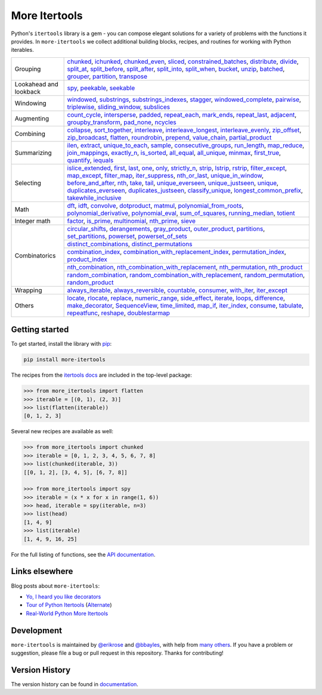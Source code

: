 ==============
More Itertools
==============

.. image:: https://readthedocs.org/projects/more-itertools/badge/?version=latest
  :target: https://more-itertools.readthedocs.io/en/stable/

Python's ``itertools`` library is a gem - you can compose elegant solutions
for a variety of problems with the functions it provides. In ``more-itertools``
we collect additional building blocks, recipes, and routines for working with
Python iterables.

+------------------------+-----------------------------------------------------------------------------------------------------------------------------------------------------------------------------+
| Grouping               | `chunked <https://more-itertools.readthedocs.io/en/stable/api.html#more_itertools.chunked>`_,                                                                               |
|                        | `ichunked <https://more-itertools.readthedocs.io/en/stable/api.html#more_itertools.ichunked>`_,                                                                             |
|                        | `chunked_even <https://more-itertools.readthedocs.io/en/stable/api.html#more_itertools.chunked_even>`_,                                                                     |
|                        | `sliced <https://more-itertools.readthedocs.io/en/stable/api.html#more_itertools.sliced>`_,                                                                                 |
|                        | `constrained_batches <https://more-itertools.readthedocs.io/en/stable/api.html#more_itertools.constrained_batches>`_,                                                       |
|                        | `distribute <https://more-itertools.readthedocs.io/en/stable/api.html#more_itertools.distribute>`_,                                                                         |
|                        | `divide <https://more-itertools.readthedocs.io/en/stable/api.html#more_itertools.divide>`_,                                                                                 |
|                        | `split_at <https://more-itertools.readthedocs.io/en/stable/api.html#more_itertools.split_at>`_,                                                                             |
|                        | `split_before <https://more-itertools.readthedocs.io/en/stable/api.html#more_itertools.split_before>`_,                                                                     |
|                        | `split_after <https://more-itertools.readthedocs.io/en/stable/api.html#more_itertools.split_after>`_,                                                                       |
|                        | `split_into <https://more-itertools.readthedocs.io/en/stable/api.html#more_itertools.split_into>`_,                                                                         |
|                        | `split_when <https://more-itertools.readthedocs.io/en/stable/api.html#more_itertools.split_when>`_,                                                                         |
|                        | `bucket <https://more-itertools.readthedocs.io/en/stable/api.html#more_itertools.bucket>`_,                                                                                 |
|                        | `unzip <https://more-itertools.readthedocs.io/en/stable/api.html#more_itertools.unzip>`_,                                                                                   |
|                        | `batched <https://more-itertools.readthedocs.io/en/stable/api.html#more_itertools.batched>`_,                                                                               |
|                        | `grouper <https://more-itertools.readthedocs.io/en/stable/api.html#more_itertools.grouper>`_,                                                                               |
|                        | `partition <https://more-itertools.readthedocs.io/en/stable/api.html#more_itertools.partition>`_,                                                                           |
|                        | `transpose <https://more-itertools.readthedocs.io/en/stable/api.html#more_itertools.transpose>`_                                                                            |
+------------------------+-----------------------------------------------------------------------------------------------------------------------------------------------------------------------------+
| Lookahead and lookback | `spy <https://more-itertools.readthedocs.io/en/stable/api.html#more_itertools.spy>`_,                                                                                       |
|                        | `peekable <https://more-itertools.readthedocs.io/en/stable/api.html#more_itertools.peekable>`_,                                                                             |
|                        | `seekable <https://more-itertools.readthedocs.io/en/stable/api.html#more_itertools.seekable>`_                                                                              |
+------------------------+-----------------------------------------------------------------------------------------------------------------------------------------------------------------------------+
| Windowing              | `windowed <https://more-itertools.readthedocs.io/en/stable/api.html#more_itertools.windowed>`_,                                                                             |
|                        | `substrings <https://more-itertools.readthedocs.io/en/stable/api.html#more_itertools.substrings>`_,                                                                         |
|                        | `substrings_indexes <https://more-itertools.readthedocs.io/en/stable/api.html#more_itertools.substrings_indexes>`_,                                                         |
|                        | `stagger <https://more-itertools.readthedocs.io/en/stable/api.html#more_itertools.stagger>`_,                                                                               |
|                        | `windowed_complete <https://more-itertools.readthedocs.io/en/stable/api.html#more_itertools.windowed_complete>`_,                                                           |
|                        | `pairwise <https://more-itertools.readthedocs.io/en/stable/api.html#more_itertools.pairwise>`_,                                                                             |
|                        | `triplewise <https://more-itertools.readthedocs.io/en/stable/api.html#more_itertools.triplewise>`_,                                                                         |
|                        | `sliding_window <https://more-itertools.readthedocs.io/en/stable/api.html#more_itertools.sliding_window>`_,                                                                 |
|                        | `subslices <https://more-itertools.readthedocs.io/en/stable/api.html#more_itertools.subslices>`_                                                                            |
+------------------------+-----------------------------------------------------------------------------------------------------------------------------------------------------------------------------+
| Augmenting             | `count_cycle <https://more-itertools.readthedocs.io/en/stable/api.html#more_itertools.count_cycle>`_,                                                                       |
|                        | `intersperse <https://more-itertools.readthedocs.io/en/stable/api.html#more_itertools.intersperse>`_,                                                                       |
|                        | `padded <https://more-itertools.readthedocs.io/en/stable/api.html#more_itertools.padded>`_,                                                                                 |
|                        | `repeat_each <https://more-itertools.readthedocs.io/en/stable/api.html#more_itertools.repeat_each>`_,                                                                       |
|                        | `mark_ends <https://more-itertools.readthedocs.io/en/stable/api.html#more_itertools.mark_ends>`_,                                                                           |
|                        | `repeat_last <https://more-itertools.readthedocs.io/en/stable/api.html#more_itertools.repeat_last>`_,                                                                       |
|                        | `adjacent <https://more-itertools.readthedocs.io/en/stable/api.html#more_itertools.adjacent>`_,                                                                             |
|                        | `groupby_transform <https://more-itertools.readthedocs.io/en/stable/api.html#more_itertools.groupby_transform>`_,                                                           |
|                        | `pad_none <https://more-itertools.readthedocs.io/en/stable/api.html#more_itertools.pad_none>`_,                                                                             |
|                        | `ncycles <https://more-itertools.readthedocs.io/en/stable/api.html#more_itertools.ncycles>`_                                                                                |
+------------------------+-----------------------------------------------------------------------------------------------------------------------------------------------------------------------------+
| Combining              | `collapse <https://more-itertools.readthedocs.io/en/stable/api.html#more_itertools.collapse>`_,                                                                             |
|                        | `sort_together <https://more-itertools.readthedocs.io/en/stable/api.html#more_itertools.sort_together>`_,                                                                   |
|                        | `interleave <https://more-itertools.readthedocs.io/en/stable/api.html#more_itertools.interleave>`_,                                                                         |
|                        | `interleave_longest <https://more-itertools.readthedocs.io/en/stable/api.html#more_itertools.interleave_longest>`_,                                                         |
|                        | `interleave_evenly <https://more-itertools.readthedocs.io/en/stable/api.html#more_itertools.interleave_evenly>`_,                                                           |
|                        | `zip_offset <https://more-itertools.readthedocs.io/en/stable/api.html#more_itertools.zip_offset>`_,                                                                         |
|                        | `zip_broadcast <https://more-itertools.readthedocs.io/en/stable/api.html#more_itertools.zip_broadcast>`_,                                                                   |
|                        | `flatten <https://more-itertools.readthedocs.io/en/stable/api.html#more_itertools.flatten>`_,                                                                               |
|                        | `roundrobin <https://more-itertools.readthedocs.io/en/stable/api.html#more_itertools.roundrobin>`_,                                                                         |
|                        | `prepend <https://more-itertools.readthedocs.io/en/stable/api.html#more_itertools.prepend>`_,                                                                               |
|                        | `value_chain <https://more-itertools.readthedocs.io/en/stable/api.html#more_itertools.value_chain>`_,                                                                       |
|                        | `partial_product <https://more-itertools.readthedocs.io/en/stable/api.html#more_itertools.partial_product>`_                                                                |
+------------------------+-----------------------------------------------------------------------------------------------------------------------------------------------------------------------------+
| Summarizing            | `ilen <https://more-itertools.readthedocs.io/en/stable/api.html#more_itertools.ilen>`_,                                                                                     |
|                        | `extract <https://more-itertools.readthedocs.io/en/stable/api.html#more_itertools.extract>`_,                                                                               |
|                        | `unique_to_each <https://more-itertools.readthedocs.io/en/stable/api.html#more_itertools.unique_to_each>`_,                                                                 |
|                        | `sample <https://more-itertools.readthedocs.io/en/stable/api.html#more_itertools.sample>`_,                                                                                 |
|                        | `consecutive_groups <https://more-itertools.readthedocs.io/en/stable/api.html#more_itertools.consecutive_groups>`_,                                                         |
|                        | `run_length <https://more-itertools.readthedocs.io/en/stable/api.html#more_itertools.run_length>`_,                                                                         |
|                        | `map_reduce <https://more-itertools.readthedocs.io/en/stable/api.html#more_itertools.map_reduce>`_,                                                                         |
|                        | `join_mappings <https://more-itertools.readthedocs.io/en/stable/api.html#more_itertools.join_mappings>`_,                                                                   |
|                        | `exactly_n <https://more-itertools.readthedocs.io/en/stable/api.html#more_itertools.exactly_n>`_,                                                                           |
|                        | `is_sorted <https://more-itertools.readthedocs.io/en/stable/api.html#more_itertools.is_sorted>`_,                                                                           |
|                        | `all_equal <https://more-itertools.readthedocs.io/en/stable/api.html#more_itertools.all_equal>`_,                                                                           |
|                        | `all_unique <https://more-itertools.readthedocs.io/en/stable/api.html#more_itertools.all_unique>`_,                                                                         |
|                        | `minmax <https://more-itertools.readthedocs.io/en/stable/api.html#more_itertools.minmax>`_,                                                                                 |
|                        | `first_true <https://more-itertools.readthedocs.io/en/stable/api.html#more_itertools.first_true>`_,                                                                         |
|                        | `quantify <https://more-itertools.readthedocs.io/en/stable/api.html#more_itertools.quantify>`_,                                                                             |
|                        | `iequals <https://more-itertools.readthedocs.io/en/stable/api.html#more_itertools.iequals>`_                                                                                |
+------------------------+-----------------------------------------------------------------------------------------------------------------------------------------------------------------------------+
| Selecting              | `islice_extended <https://more-itertools.readthedocs.io/en/stable/api.html#more_itertools.islice_extended>`_,                                                               |
|                        | `first <https://more-itertools.readthedocs.io/en/stable/api.html#more_itertools.first>`_,                                                                                   |
|                        | `last <https://more-itertools.readthedocs.io/en/stable/api.html#more_itertools.last>`_,                                                                                     |
|                        | `one <https://more-itertools.readthedocs.io/en/stable/api.html#more_itertools.one>`_,                                                                                       |
|                        | `only <https://more-itertools.readthedocs.io/en/stable/api.html#more_itertools.only>`_,                                                                                     |
|                        | `strictly_n <https://more-itertools.readthedocs.io/en/stable/api.html#more_itertools.strictly_n>`_,                                                                         |
|                        | `strip <https://more-itertools.readthedocs.io/en/stable/api.html#more_itertools.strip>`_,                                                                                   |
|                        | `lstrip <https://more-itertools.readthedocs.io/en/stable/api.html#more_itertools.lstrip>`_,                                                                                 |
|                        | `rstrip <https://more-itertools.readthedocs.io/en/stable/api.html#more_itertools.rstrip>`_,                                                                                 |
|                        | `filter_except <https://more-itertools.readthedocs.io/en/stable/api.html#more_itertools.filter_except>`_,                                                                   |
|                        | `map_except <https://more-itertools.readthedocs.io/en/stable/api.html#more_itertools.map_except>`_,                                                                         |
|                        | `filter_map <https://more-itertools.readthedocs.io/en/stable/api.html#more_itertools.filter_map>`_,                                                                         |
|                        | `iter_suppress <https://more-itertools.readthedocs.io/en/stable/api.html#more_itertools.iter_suppress>`_,                                                                   |
|                        | `nth_or_last <https://more-itertools.readthedocs.io/en/stable/api.html#more_itertools.nth_or_last>`_,                                                                       |
|                        | `unique_in_window <https://more-itertools.readthedocs.io/en/stable/api.html#more_itertools.unique_in_window>`_,                                                             |
|                        | `before_and_after <https://more-itertools.readthedocs.io/en/stable/api.html#more_itertools.before_and_after>`_,                                                             |
|                        | `nth <https://more-itertools.readthedocs.io/en/stable/api.html#more_itertools.nth>`_,                                                                                       |
|                        | `take <https://more-itertools.readthedocs.io/en/stable/api.html#more_itertools.take>`_,                                                                                     |
|                        | `tail <https://more-itertools.readthedocs.io/en/stable/api.html#more_itertools.tail>`_,                                                                                     |
|                        | `unique_everseen <https://more-itertools.readthedocs.io/en/stable/api.html#more_itertools.unique_everseen>`_,                                                               |
|                        | `unique_justseen <https://more-itertools.readthedocs.io/en/stable/api.html#more_itertools.unique_justseen>`_,                                                               |
|                        | `unique <https://more-itertools.readthedocs.io/en/stable/api.html#more_itertools.unique>`_,                                                                                 |
|                        | `duplicates_everseen <https://more-itertools.readthedocs.io/en/stable/api.html#more_itertools.duplicates_everseen>`_,                                                       |
|                        | `duplicates_justseen <https://more-itertools.readthedocs.io/en/stable/api.html#more_itertools.duplicates_justseen>`_,                                                       |
|                        | `classify_unique <https://more-itertools.readthedocs.io/en/stable/api.html#more_itertools.classify_unique>`_,                                                               |
|                        | `longest_common_prefix <https://more-itertools.readthedocs.io/en/stable/api.html#more_itertools.longest_common_prefix>`_,                                                   |
|                        | `takewhile_inclusive <https://more-itertools.readthedocs.io/en/stable/api.html#more_itertools.takewhile_inclusive>`_                                                        |
+------------------------+-----------------------------------------------------------------------------------------------------------------------------------------------------------------------------+
| Math                   | `dft <https://more-itertools.readthedocs.io/en/stable/api.html#more_itertools.dft>`_,                                                                                       |
|                        | `idft <https://more-itertools.readthedocs.io/en/stable/api.html#more_itertools.idft>`_,                                                                                     |
|                        | `convolve <https://more-itertools.readthedocs.io/en/stable/api.html#more_itertools.convolve>`_,                                                                             |
|                        | `dotproduct <https://more-itertools.readthedocs.io/en/stable/api.html#more_itertools.dotproduct>`_,                                                                         |
|                        | `matmul <https://more-itertools.readthedocs.io/en/stable/api.html#more_itertools.matmul>`_,                                                                                 |
|                        | `polynomial_from_roots <https://more-itertools.readthedocs.io/en/stable/api.html#more_itertools.polynomial_from_roots>`_,                                                   |
|                        | `polynomial_derivative <https://more-itertools.readthedocs.io/en/stable/api.html#more_itertools.polynomial_derivative>`_,                                                   |
|                        | `polynomial_eval <https://more-itertools.readthedocs.io/en/stable/api.html#more_itertools.polynomial_eval>`_,                                                               |
|                        | `sum_of_squares <https://more-itertools.readthedocs.io/en/stable/api.html#more_itertools.sum_of_squares>`_,                                                                 |
|                        | `running_median <https://more-itertools.readthedocs.io/en/stable/api.html#more_itertools.running_median>`_,                                                                 |
|                        | `totient <https://more-itertools.readthedocs.io/en/stable/api.html#more_itertools.totient>`_                                                                                |
+------------------------+-----------------------------------------------------------------------------------------------------------------------------------------------------------------------------+
| Integer math           | `factor <https://more-itertools.readthedocs.io/en/stable/api.html#more_itertools.factor>`_,                                                                                 |
|                        | `is_prime <https://more-itertools.readthedocs.io/en/stable/api.html#more_itertools.is_prime>`_,                                                                             |
|                        | `multinomial <https://more-itertools.readthedocs.io/en/stable/api.html#more_itertools.multinomial>`_,                                                                       |
|                        | `nth_prime <https://more-itertools.readthedocs.io/en/stable/api.html#more_itertools.nth_prime>`_,                                                                           |
|                        | `sieve <https://more-itertools.readthedocs.io/en/stable/api.html#more_itertools.sieve>`_                                                                                    |
+------------------------+-----------------------------------------------------------------------------------------------------------------------------------------------------------------------------+
| Combinatorics          | `circular_shifts <https://more-itertools.readthedocs.io/en/stable/api.html#more_itertools.circular_shifts>`_,                                                               |
|                        | `derangements <https://more-itertools.readthedocs.io/en/stable/api.html#more_itertools.derangements>`_,                                                                     |
|                        | `gray_product  <https://more-itertools.readthedocs.io/en/stable/api.html#more_itertools.gray_product>`_,                                                                    |
|                        | `outer_product  <https://more-itertools.readthedocs.io/en/stable/api.html#more_itertools.outer_product>`_,                                                                  |
|                        | `partitions <https://more-itertools.readthedocs.io/en/stable/api.html#more_itertools.partitions>`_,                                                                         |
|                        | `set_partitions <https://more-itertools.readthedocs.io/en/stable/api.html#more_itertools.set_partitions>`_,                                                                 |
|                        | `powerset <https://more-itertools.readthedocs.io/en/stable/api.html#more_itertools.powerset>`_,                                                                             |
|                        | `powerset_of_sets <https://more-itertools.readthedocs.io/en/stable/api.html#more_itertools.powerset_of_sets>`_                                                              |
|                        +-----------------------------------------------------------------------------------------------------------------------------------------------------------------------------+
|                        | `distinct_combinations <https://more-itertools.readthedocs.io/en/stable/api.html#more_itertools.distinct_combinations>`_,                                                   |
|                        | `distinct_permutations <https://more-itertools.readthedocs.io/en/stable/api.html#more_itertools.distinct_permutations>`_                                                    |
|                        +-----------------------------------------------------------------------------------------------------------------------------------------------------------------------------+
|                        | `combination_index <https://more-itertools.readthedocs.io/en/stable/api.html#more_itertools.combination_index>`_,                                                           |
|                        | `combination_with_replacement_index <https://more-itertools.readthedocs.io/en/stable/api.html#more_itertools.combination_with_replacement_index>`_,                         |
|                        | `permutation_index <https://more-itertools.readthedocs.io/en/stable/api.html#more_itertools.permutation_index>`_,                                                           |
|                        | `product_index <https://more-itertools.readthedocs.io/en/stable/api.html#more_itertools.product_index>`_                                                                    |
|                        +-----------------------------------------------------------------------------------------------------------------------------------------------------------------------------+
|                        | `nth_combination <https://more-itertools.readthedocs.io/en/stable/api.html#more_itertools.nth_combination>`_,                                                               |
|                        | `nth_combination_with_replacement <https://more-itertools.readthedocs.io/en/stable/api.html#more_itertools.nth_combination_with_replacement>`_,                             |
|                        | `nth_permutation <https://more-itertools.readthedocs.io/en/stable/api.html#more_itertools.nth_permutation>`_,                                                               |
|                        | `nth_product <https://more-itertools.readthedocs.io/en/stable/api.html#more_itertools.nth_product>`_                                                                        |
|                        +-----------------------------------------------------------------------------------------------------------------------------------------------------------------------------+
|                        | `random_combination <https://more-itertools.readthedocs.io/en/stable/api.html#more_itertools.random_combination>`_,                                                         |
|                        | `random_combination_with_replacement <https://more-itertools.readthedocs.io/en/stable/api.html#more_itertools.random_combination_with_replacement>`_,                       |
|                        | `random_permutation <https://more-itertools.readthedocs.io/en/stable/api.html#more_itertools.random_permutation>`_,                                                         |
|                        | `random_product <https://more-itertools.readthedocs.io/en/stable/api.html#more_itertools.random_product>`_                                                                  |
+------------------------+-----------------------------------------------------------------------------------------------------------------------------------------------------------------------------+
| Wrapping               | `always_iterable <https://more-itertools.readthedocs.io/en/stable/api.html#more_itertools.always_iterable>`_,                                                               |
|                        | `always_reversible <https://more-itertools.readthedocs.io/en/stable/api.html#more_itertools.always_reversible>`_,                                                           |
|                        | `countable <https://more-itertools.readthedocs.io/en/stable/api.html#more_itertools.countable>`_,                                                                           |
|                        | `consumer <https://more-itertools.readthedocs.io/en/stable/api.html#more_itertools.consumer>`_,                                                                             |
|                        | `with_iter <https://more-itertools.readthedocs.io/en/stable/api.html#more_itertools.with_iter>`_,                                                                           |
|                        | `iter_except <https://more-itertools.readthedocs.io/en/stable/api.html#more_itertools.iter_except>`_                                                                        |
+------------------------+-----------------------------------------------------------------------------------------------------------------------------------------------------------------------------+
| Others                 | `locate <https://more-itertools.readthedocs.io/en/stable/api.html#more_itertools.locate>`_,                                                                                 |
|                        | `rlocate <https://more-itertools.readthedocs.io/en/stable/api.html#more_itertools.rlocate>`_,                                                                               |
|                        | `replace <https://more-itertools.readthedocs.io/en/stable/api.html#more_itertools.replace>`_,                                                                               |
|                        | `numeric_range <https://more-itertools.readthedocs.io/en/stable/api.html#more_itertools.numeric_range>`_,                                                                   |
|                        | `side_effect <https://more-itertools.readthedocs.io/en/stable/api.html#more_itertools.side_effect>`_,                                                                       |
|                        | `iterate <https://more-itertools.readthedocs.io/en/stable/api.html#more_itertools.iterate>`_,                                                                               |
|                        | `loops <https://more-itertools.readthedocs.io/en/stable/api.html#more_itertools.loops>`_,                                                                                   |
|                        | `difference <https://more-itertools.readthedocs.io/en/stable/api.html#more_itertools.difference>`_,                                                                         |
|                        | `make_decorator <https://more-itertools.readthedocs.io/en/stable/api.html#more_itertools.make_decorator>`_,                                                                 |
|                        | `SequenceView <https://more-itertools.readthedocs.io/en/stable/api.html#more_itertools.SequenceView>`_,                                                                     |
|                        | `time_limited <https://more-itertools.readthedocs.io/en/stable/api.html#more_itertools.time_limited>`_,                                                                     |
|                        | `map_if <https://more-itertools.readthedocs.io/en/stable/api.html#more_itertools.map_if>`_,                                                                                 |
|                        | `iter_index <https://more-itertools.readthedocs.io/en/stable/api.html#more_itertools.iter_index>`_,                                                                         |
|                        | `consume <https://more-itertools.readthedocs.io/en/stable/api.html#more_itertools.consume>`_,                                                                               |
|                        | `tabulate <https://more-itertools.readthedocs.io/en/stable/api.html#more_itertools.tabulate>`_,                                                                             |
|                        | `repeatfunc <https://more-itertools.readthedocs.io/en/stable/api.html#more_itertools.repeatfunc>`_,                                                                         |
|                        | `reshape <https://more-itertools.readthedocs.io/en/stable/api.html#more_itertools.reshape>`_,                                                                               |
|                        | `doublestarmap <https://more-itertools.readthedocs.io/en/stable/api.html#more_itertools.doublestarmap>`_                                                                    |
+------------------------+-----------------------------------------------------------------------------------------------------------------------------------------------------------------------------+


Getting started
===============

To get started, install the library with `pip <https://pip.pypa.io/en/stable/>`_:

.. code-block:: shell

    pip install more-itertools

The recipes from the `itertools docs <https://docs.python.org/3/library/itertools.html#itertools-recipes>`_
are included in the top-level package:

.. code-block:: python

    >>> from more_itertools import flatten
    >>> iterable = [(0, 1), (2, 3)]
    >>> list(flatten(iterable))
    [0, 1, 2, 3]

Several new recipes are available as well:

.. code-block:: python

    >>> from more_itertools import chunked
    >>> iterable = [0, 1, 2, 3, 4, 5, 6, 7, 8]
    >>> list(chunked(iterable, 3))
    [[0, 1, 2], [3, 4, 5], [6, 7, 8]]

    >>> from more_itertools import spy
    >>> iterable = (x * x for x in range(1, 6))
    >>> head, iterable = spy(iterable, n=3)
    >>> list(head)
    [1, 4, 9]
    >>> list(iterable)
    [1, 4, 9, 16, 25]



For the full listing of functions, see the `API documentation <https://more-itertools.readthedocs.io/en/stable/api.html>`_.


Links elsewhere
===============

Blog posts about ``more-itertools``:

* `Yo, I heard you like decorators <https://www.bbayles.com/index/decorator_factory>`__
* `Tour of Python Itertools <https://martinheinz.dev/blog/16>`__ (`Alternate <https://dev.to/martinheinz/tour-of-python-itertools-4122>`__)
* `Real-World Python More Itertools <https://python.plainenglish.io/real-world-more-itertools-gideons-blog-a3901c607550>`_


Development
===========

``more-itertools`` is maintained by `@erikrose <https://github.com/erikrose>`_
and `@bbayles <https://github.com/bbayles>`_, with help from `many others <https://github.com/more-itertools/more-itertools/graphs/contributors>`_.
If you have a problem or suggestion, please file a bug or pull request in this
repository. Thanks for contributing!


Version History
===============

The version history can be found in `documentation <https://more-itertools.readthedocs.io/en/stable/versions.html>`_.
